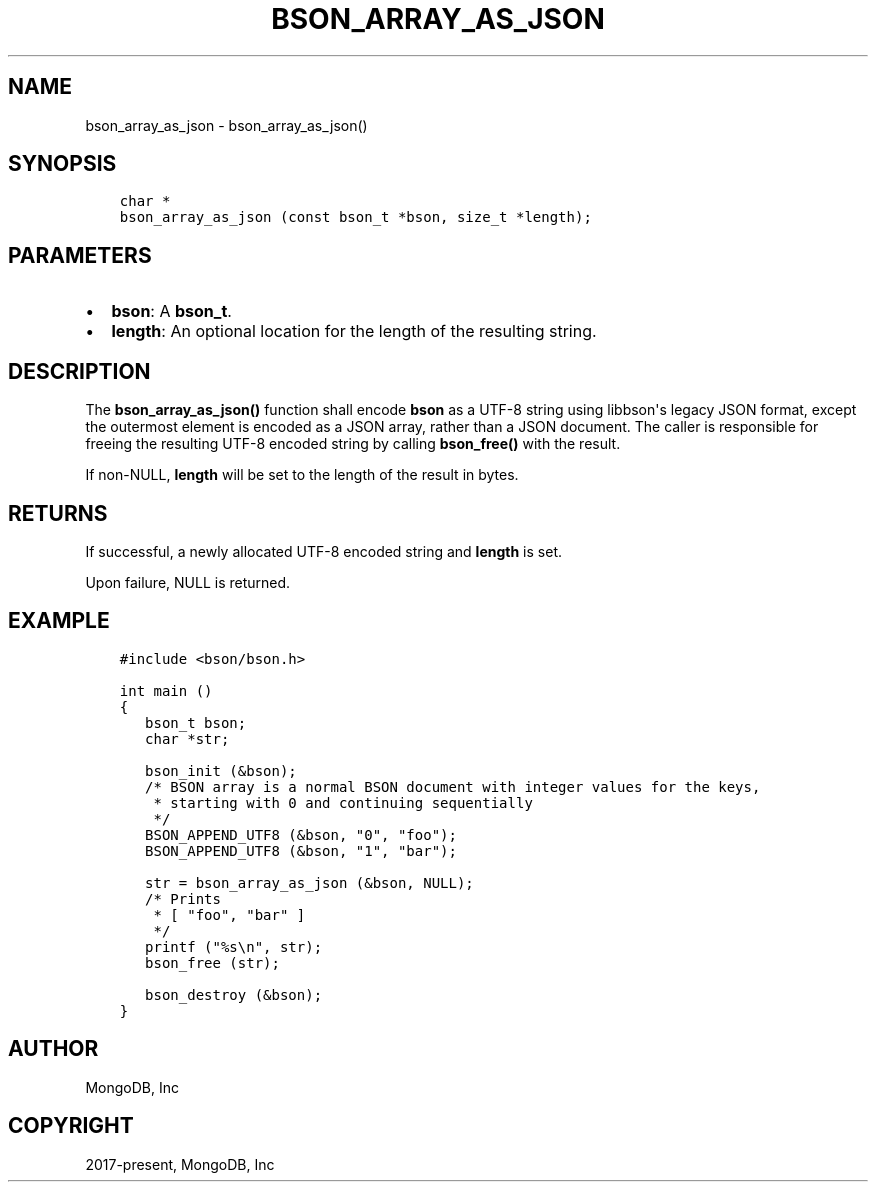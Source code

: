 .\" Man page generated from reStructuredText.
.
.TH "BSON_ARRAY_AS_JSON" "3" "Jun 07, 2022" "1.21.2" "libbson"
.SH NAME
bson_array_as_json \- bson_array_as_json()
.
.nr rst2man-indent-level 0
.
.de1 rstReportMargin
\\$1 \\n[an-margin]
level \\n[rst2man-indent-level]
level margin: \\n[rst2man-indent\\n[rst2man-indent-level]]
-
\\n[rst2man-indent0]
\\n[rst2man-indent1]
\\n[rst2man-indent2]
..
.de1 INDENT
.\" .rstReportMargin pre:
. RS \\$1
. nr rst2man-indent\\n[rst2man-indent-level] \\n[an-margin]
. nr rst2man-indent-level +1
.\" .rstReportMargin post:
..
.de UNINDENT
. RE
.\" indent \\n[an-margin]
.\" old: \\n[rst2man-indent\\n[rst2man-indent-level]]
.nr rst2man-indent-level -1
.\" new: \\n[rst2man-indent\\n[rst2man-indent-level]]
.in \\n[rst2man-indent\\n[rst2man-indent-level]]u
..
.SH SYNOPSIS
.INDENT 0.0
.INDENT 3.5
.sp
.nf
.ft C
char *
bson_array_as_json (const bson_t *bson, size_t *length);
.ft P
.fi
.UNINDENT
.UNINDENT
.SH PARAMETERS
.INDENT 0.0
.IP \(bu 2
\fBbson\fP: A \fBbson_t\fP\&.
.IP \(bu 2
\fBlength\fP: An optional location for the length of the resulting string.
.UNINDENT
.SH DESCRIPTION
.sp
The \fBbson_array_as_json()\fP function shall encode \fBbson\fP as a UTF\-8
string using libbson\(aqs legacy JSON format, except the outermost element is
encoded as a JSON array, rather than a JSON document.
The caller is responsible for freeing the resulting UTF\-8 encoded string by
calling \fBbson_free()\fP with the result.
.sp
If non\-NULL, \fBlength\fP will be set to the length of the result in bytes.
.SH RETURNS
.sp
If successful, a newly allocated UTF\-8 encoded string and \fBlength\fP is set.
.sp
Upon failure, NULL is returned.
.SH EXAMPLE
.INDENT 0.0
.INDENT 3.5
.sp
.nf
.ft C
#include <bson/bson.h>

int main ()
{
   bson_t bson;
   char *str;

   bson_init (&bson);
   /* BSON array is a normal BSON document with integer values for the keys,
    * starting with 0 and continuing sequentially
    */
   BSON_APPEND_UTF8 (&bson, "0", "foo");
   BSON_APPEND_UTF8 (&bson, "1", "bar");

   str = bson_array_as_json (&bson, NULL);
   /* Prints
    * [ "foo", "bar" ]
    */
   printf ("%s\en", str);
   bson_free (str);

   bson_destroy (&bson);
}
.ft P
.fi
.UNINDENT
.UNINDENT
.SH AUTHOR
MongoDB, Inc
.SH COPYRIGHT
2017-present, MongoDB, Inc
.\" Generated by docutils manpage writer.
.
